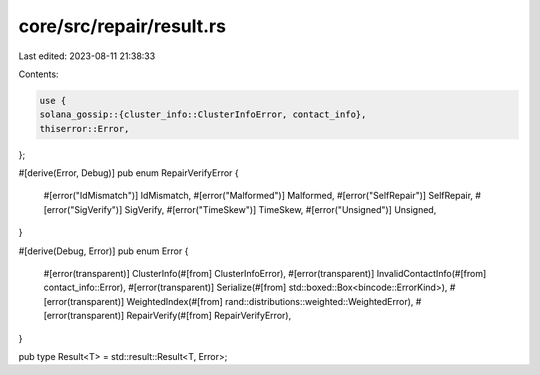 core/src/repair/result.rs
=========================

Last edited: 2023-08-11 21:38:33

Contents:

.. code-block:: rs

    use {
    solana_gossip::{cluster_info::ClusterInfoError, contact_info},
    thiserror::Error,
};

#[derive(Error, Debug)]
pub enum RepairVerifyError {
    #[error("IdMismatch")]
    IdMismatch,
    #[error("Malformed")]
    Malformed,
    #[error("SelfRepair")]
    SelfRepair,
    #[error("SigVerify")]
    SigVerify,
    #[error("TimeSkew")]
    TimeSkew,
    #[error("Unsigned")]
    Unsigned,
}

#[derive(Debug, Error)]
pub enum Error {
    #[error(transparent)]
    ClusterInfo(#[from] ClusterInfoError),
    #[error(transparent)]
    InvalidContactInfo(#[from] contact_info::Error),
    #[error(transparent)]
    Serialize(#[from] std::boxed::Box<bincode::ErrorKind>),
    #[error(transparent)]
    WeightedIndex(#[from] rand::distributions::weighted::WeightedError),
    #[error(transparent)]
    RepairVerify(#[from] RepairVerifyError),
}

pub type Result<T> = std::result::Result<T, Error>;


